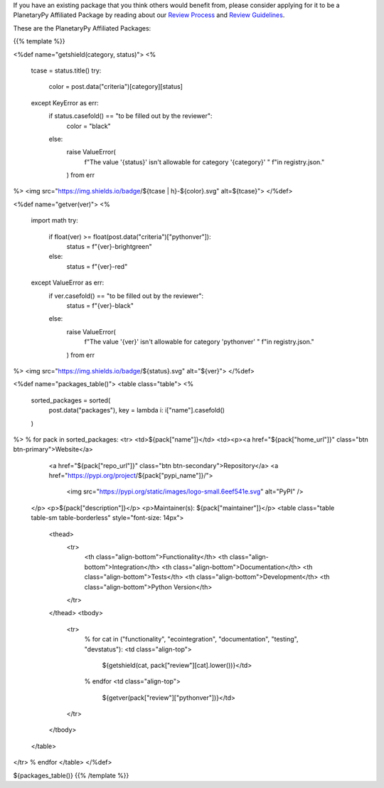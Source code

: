 .. title: Packages
.. slug: index
.. date: 2021-02-16 11:30:32 UTC-08:00
.. tags: 
.. category: 
.. link: 
.. description: 
.. type: text
.. data: data/registry.json

If you have an existing package that you think others would benefit from,
please consider applying for it to be a PlanetaryPy Affiliated Package
by reading about our `Review Process <link://slug/review-process>`__
and `Review Guidelines <link://slug/review-guidelines>`__.

These are the PlanetaryPy Affiliated Packages:

{{% template %}}

<%def name="getshield(category, status)">
<%
    tcase = status.title()
    try:
        color = post.data("criteria")[category][status]
    except KeyError as err:
        if status.casefold() == "to be filled out by the reviewer":
            color = "black"
        else:
            raise ValueError(
                f"The value '{status}' isn't allowable for category '{category}' "
                f"in registry.json."
            ) from err
%>
<img src="https://img.shields.io/badge/${tcase | h}-${color}.svg" alt=${tcase}">
</%def>

<%def name="getver(ver)">
<%
    import math
    try:
        if float(ver) >= float(post.data("criteria")["pythonver"]):
            status = f"{ver}-brightgreen"
        else:
            status = f"{ver}-red"
    except ValueError as err:
        if ver.casefold() == "to be filled out by the reviewer":
            status = f"{ver}-black"
        else:
            raise ValueError(
                f"The value '{ver}' isn't allowable for category 'pythonver' "
                f"in registry.json."
            ) from err
%>
<img src="https://img.shields.io/badge/${status}.svg" alt="${ver}">
</%def>

<%def name="packages_table()">
<table class="table">
<%
    sorted_packages = sorted(
        post.data("packages"), key = lambda i: i["name"].casefold()
    )
%>
% for pack in sorted_packages:
<tr>
<td>${pack["name"]}</td>
<td><p><a href="${pack["home_url"]}" class="btn btn-primary">Website</a>
       <a href="${pack["repo_url"]}" class="btn btn-secondary">Repository</a>
       <a href="https://pypi.org/project/${pack["pypi_name"]}/">
         <img src="https://pypi.org/static/images/logo-small.6eef541e.svg"
         alt="PyPI" />
    </p>
    <p>${pack["description"]}</p>
    <p>Maintainer(s): ${pack["maintainer"]}</p>
    <table class="table table-sm table-borderless" style="font-size: 14px">
      <thead>
        <tr>
          <th class="align-bottom">Functionality</th>
          <th class="align-bottom">Integration</th>
          <th class="align-bottom">Documentation</th>
          <th class="align-bottom">Tests</th>
          <th class="align-bottom">Development</th>
          <th class="align-bottom">Python Version</th>
        </tr>
      </thead>
      <tbody>
        <tr>
          % for cat in ("functionality", "ecointegration", "documentation", "testing", "devstatus"):
          <td class="align-top">
            ${getshield(cat, pack["review"][cat].lower())}</td>
          % endfor
          <td class="align-top">
            ${getver(pack["review"]["pythonver"])}</td>
        </tr>
      </tbody>
    </table>
</tr>
% endfor
</table>
</%def>

${packages_table()}
{{% /template %}}
